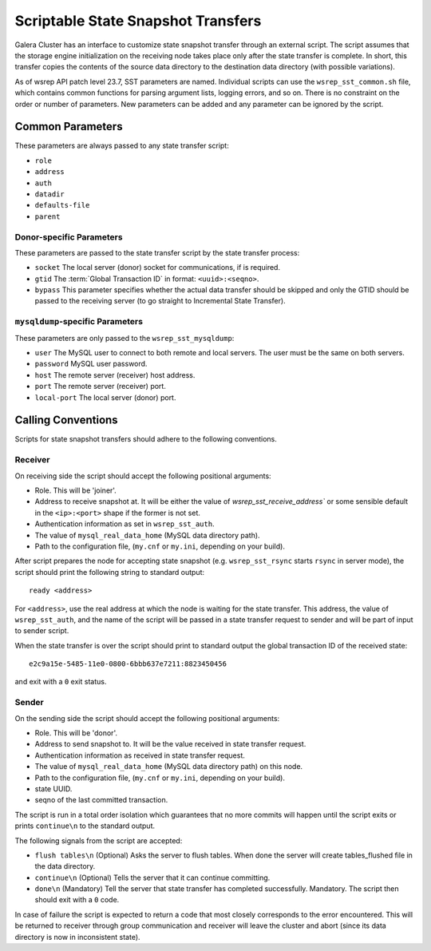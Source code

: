 
=====================================
Scriptable State Snapshot Transfers
=====================================
.. _`scriptable-sst`:

Galera Cluster has an interface to customize state snapshot transfer through an external script. The script assumes that the storage engine initialization on the receiving node takes place only after the state transfer is complete. In short, this transfer copies the contents of the source data directory to the destination data directory (with possible
variations).

As of wsrep API patch level 23.7, SST parameters are named. Individual scripts can use the ``wsrep_sst_common.sh`` file, which contains common functions for parsing argument lists, logging errors, and so on. There is no constraint on the order or number of parameters. New parameters can be added and any parameter can be ignored by the script. 

---------------------------
Common Parameters
---------------------------
.. _`common-parameters`:

These parameters are always passed to any state transfer script:

- ``role``
- ``address``
- ``auth``
- ``datadir``
- ``defaults-file``
- ``parent``

^^^^^^^^^^^^^^^^^^^^^^^^^^
Donor-specific Parameters
^^^^^^^^^^^^^^^^^^^^^^^^^^
.. _`donor-parameters`:

These parameters are passed to the state transfer script by the state transfer process:

- ``socket`` The local server (donor) socket for communications, if is required.

- ``gtid`` The :term:`Global Transaction ID` in format: ``<uuid>:<seqno>``.

- ``bypass`` This parameter specifies whether the actual data transfer should be skipped and only the GTID should be passed to the receiving server (to go straight to Incremental State Transfer).

^^^^^^^^^^^^^^^^^^^^^^^^^^^^^^^^^^^
``mysqldump``-specific Parameters
^^^^^^^^^^^^^^^^^^^^^^^^^^^^^^^^^^^
.. _`mysqldump-parameters`:

These parameters are only passed to the ``wsrep_sst_mysqldump``:

- ``user`` The MySQL user to connect to both remote and local servers. The user must be the same on both servers.

- ``password`` MySQL user password.

- ``host`` The remote server (receiver) host address.

- ``port`` The remote server (receiver) port.

- ``local-port`` The local server (donor) port.



----------------------------
Calling Conventions
----------------------------
.. _`calling-conventions`:

Scripts for state snapshot transfers should adhere to the following conventions.

^^^^^^^^^^^^^^^^^^^^^^^^^^^
Receiver
^^^^^^^^^^^^^^^^^^^^^^^^^^^
.. _`receiver`:

On receiving side the script should accept the following positional arguments:

- Role. This will be 'joiner'.

- Address to receive snapshot at. It will be either the value of `wsrep_sst_receive_address`` or some sensible default in the ``<ip>:<port>`` shape if the former is not set.

- Authentication information as set in ``wsrep_sst_auth``.

- The value of ``mysql_real_data_home`` (MySQL data directory path).

- Path to the configuration file, (``my.cnf`` or ``my.ini``, depending on your build).

After script prepares the node for accepting state snapshot (e.g. ``wsrep_sst_rsync`` starts ``rsync`` in server mode), the script should print the following string to standard output::

	ready <address>

For ``<address>``, use the real address at which the node is waiting for the state transfer.  This address, the value of ``wsrep_sst_auth``, and the name of the script will be passed in a state transfer request to sender and will be part of input to sender script.

When the state transfer is over the script should print to standard output the global transaction ID of the received state::

	e2c9a15e-5485-11e0-0800-6bbb637e7211:8823450456

and exit with a ``0`` exit status.

^^^^^^^^^^^^^^^^^^^^^^^^^^^
Sender
^^^^^^^^^^^^^^^^^^^^^^^^^^^
.. _`sender`:

On the sending side the script should accept the following positional arguments:

- Role. This will be 'donor'.

- Address to send snapshot to. It will be the value received in state transfer request.

- Authentication information as received in state transfer request.

- The value of ``mysql_real_data_home`` (MySQL data directory path) on this node.

- Path to the configuration file, (``my.cnf`` or ``my.ini``, depending on your build).

- state UUID.

- seqno of the last committed transaction.

The script is run in a total order isolation which guarantees that no more commits will happen until the script exits or prints ``continue\n`` to the standard output.

The following signals from the script are accepted:

- ``flush tables\n`` (Optional) Asks the server to flush tables. When done the server will create tables_flushed file in the data directory.

- ``continue\n`` (Optional) Tells the server that it can continue committing.

- ``done\n`` (Mandatory) Tell the server that state transfer has completed successfully. Mandatory. The script then should exit with a ``0`` code.

In case of failure the script is expected to return a code that most closely corresponds to the error encountered. This will be returned to receiver through group communication and receiver will leave the cluster and abort (since its data directory is now in inconsistent state).




.. |---|   unicode:: U+2014 .. EM DASH
   :trim:
   
